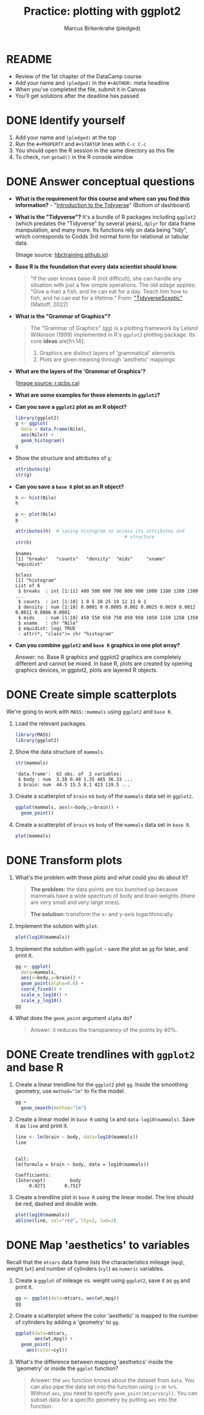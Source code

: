 #+title:Practice: plotting with ggplot2
#+author: Marcus Birkenkrahe (pledged)
#+subttitle: CSC 105, Introduction to Data Science, Lyon College, Fall 24
#+startup: overview hideblocks indent entitiespretty:
#+options: toc:nil num:nil ^:nil:
#+property: header-args:R :session *R* :results output
* README
- Review of the 1st chapter of the DataCamp course
- Add your name and ~(pledged)~ in the ~#+AUTHOR:~ meta headline
- When you've completed the file, submit it in Canvas
- You'll get solutions after the deadline has passed

* DONE Identify yourself

1) Add your name and ~(pledged)~ at the top
2) Run the ~#+PROPERTY~ and ~#+STARTUP~ lines with ~C-c C-c~
3) You should open the R session in the same directory as this file
4) To check, run ~getwd()~ in the R console window

* DONE Answer conceptual questions

- *What is the requirement for this course and where can you find this
  information?* - "[[https://app.datacamp.com/learn/courses/introduction-to-the-tidyverse][Introduction to the Tidyverse]]" (Bottom of dashboard)
  #+attr_html: :width 600px
  [[../../img/dc_tidyverse.png]]

- *What is the "Tidyverse"?* It's a bundle of R packages including
  ~ggplot2~ (which predates the "Tidyverse" by several years), ~dplyr~ for
  data frame manipulation, and many more. Its functions rely on data
  being "tidy", which corresponds to Codds 3rd normal form for
  relational or tabular data.
  #+attr_html: :width 600xp
  [[../../img//dc_tidyverse1.png]]
  (Image source: [[https://hbctraining.github.io/Intro-to-R/lessons/tidyverse_data_wrangling.html][hbctraining.github.io]])

- *Base R is the foundation that every data scientist should know.*
  #+begin_quote
  "If the user knows base-R (not difficult), she can handle any
  situation with just a few simple operations. The old adage applies:
  "Give a man a fish, and he can eat for a day. Teach him how to
  fish, and he can eat for a lifetime." From: [[https://github.com/matloff/TidyverseSkeptic]["TidyverseSceptic"]]
  (Matloff, 2022)
  #+end_quote

- *What is the "Grammar of Graphics"?*
  #+begin_quote
  The "Grammar of Graphics" (gg) is a plotting framework by Leland
  Wilkinson (1999) implemented in R's ~ggplot2~ plotting package. Its
  core *ideas* are[fn:14]:
  1) Graphics are distinct layers of 'grammatical' elements
  2) Plots are given meaning through 'aesthetic' mappings
  #+end_quote

- *What are the layers of the 'Grammar of Graphics'?*
  #+attr_html: :width 500px
  [[../../img/dc_ggplot2_gglayers.png]]
  ([[https://r.qcbs.ca/workshop03/book-en/grammar-of-graphics-gg-basics.html][Image source: r.qcbs.ca]])

- *What are some examples for these elements in ~ggplot2~?*
  #+attr_html: :width 500px
  [[../../img/dc_ggplot2_gglayers1.png]]

- *Can you save a ~ggplot2~ plot as an R object?*
  #+begin_src R :results graphics file :file ../../img/ggNile1.png
    library(ggplot2)
    g <- ggplot(
      data = data.frame(Nile),
      aes(Nile)) +
      geom_histogram()
    g
  #+end_src

  #+RESULTS:
  [[file:../../img/ggNile1.png]]

- Show the structure and attributes of =g=:
  #+begin_src R
    attributes(g)
    str(g)
  #+end_src

- *Can you save a ~base R~ plot as an R object?*
  #+begin_src R :results graphics file :file ../../img/Nile.png
    h <- hist(Nile)
    h
  #+end_src

  #+RESULTS:
  [[file:../../img/Nile.png]]


  #+begin_src R :results graphics file :file ../../img/Nileplot.png
    p <- plot(Nile)
    p
  #+end_src

  #+RESULTS:
  [[file:../../img/Nileplot.png]]

  #+begin_src R
    attributes(h)  # saving histogram to access its attributes and
                                            # structure
    str(h)
  #+end_src

  #+RESULTS:
  #+begin_example
  $names
  [1] "breaks"   "counts"   "density"  "mids"     "xname"    "equidist"

  $class
  [1] "histogram"
  List of 6
   $ breaks  : int [1:11] 400 500 600 700 800 900 1000 1100 1200 1300 ...
   $ counts  : int [1:10] 1 0 5 20 25 19 12 11 6 1
   $ density : num [1:10] 0.0001 0 0.0005 0.002 0.0025 0.0019 0.0012 0.0011 0.0006 0.0001
   $ mids    : num [1:10] 450 550 650 750 850 950 1050 1150 1250 1350
   $ xname   : chr "Nile"
   $ equidist: logi TRUE
   - attr(*, "class")= chr "histogram"
  #+end_example


- *Can you combine ~ggplot2~ and ~base R~ graphics in one plot array?*
  #+begin_notes
  Answer: no. Base R graphics and ggplot2 graphics are completely
  different and cannot be mixed. In base R, plots are created by
  opening graphics devices, in ggplot2, plots are layered R objects.
  #+end_notes

* DONE Create simple scatterplots

We're going to work with ~MASS::mammals~ using ~ggplot2~ and ~base R~.

1) Load the relevant packages.

   #+begin_src R :results silent
     library(MASS)
     library(ggplot2)
   #+end_src

2) Show the data structure of ~mammals~.

   #+begin_src R
     str(mammals)
   #+end_src

   #+RESULTS:
   : 'data.frame':	62 obs. of  2 variables:
   :  $ body : num  3.38 0.48 1.35 465 36.33 ...
   :  $ brain: num  44.5 15.5 8.1 423 119.5 ...

3) Create a scatterplot of ~brain~ vs ~body~ of the ~mammals~ data set in
   ~ggplot2~.

   #+begin_src R :results graphics file :file ../../img/mammals_gg2.png
     ggplot(mammals, aes(x=body,y=brain)) +
       geom_point()
   #+end_src

   #+RESULTS:
   [[file:../../img/mammals_gg2.png]]

4) Create a scatterplot of ~brain~ vs ~body~ of the ~mammals~ data set in
   ~base R~.

   #+begin_src R :results graphics file :file ../../img/mammals1.png
     plot(mammals)
   #+end_src

   #+RESULTS:
   [[file:../../img/mammals1.png]]

* DONE Transform plots

1) What's the problem with these plots and what could you do about it?

   #+begin_quote
   *The problem:* the data points are too bunched up because mammals have a wide
   spectrum of body and brain weights (there are very small and very
   large ones).

   *The solution:* transform the x- and y-axis logarithmically.
   #+end_quote

2) Implement the solution with ~plot~.
   #+begin_src R :results graphics file :file ../../img/mammalslog1.png
     plot(log10(mammals))
   #+end_src

   #+RESULTS:
   [[file:../../img/mammalslog1.png]]

3) Implement the solution with ~ggplot~ - save the plot as ~gg~ for later,
   and print it.
   #+begin_src R :results graphics file :file ../../img/mammalslog_gg1.png
     gg <- ggplot(
       data=mammals,
       aes(x=body,y=brain)) +
       geom_point(alpha=0.6) +
       coord_fixed() +
       scale_x_log10() +
       scale_y_log10()
     gg
   #+end_src

   #+RESULTS:
   [[file:../../img/mammalslog_gg1.png]]

4) What does the ~geom_point~ argument ~alpha~ do?

   #+begin_quote
   Answer: it reduces the transparency of the points by 40%.
   #+end_quote

* DONE Create trendlines with =ggplot2= and base R

1) Create a linear trendline for the ~ggplot2~ plot ~gg~. Inside the
   smoothing geometry, use ~method="lm"~ to fix the model.

   #+begin_src R :results graphics file :file mammalslog_gg_lm1.png
     gg +
       geom_smooth(method="lm")
   #+end_src

   #+RESULTS:
   [[file:mammalslog_gg_lm1.png]]

2) Create a linear model in ~base R~ using ~lm~ and
   ~data-log10(mammals)~. Save it as ~line~ and print it.

   #+begin_src R
     line <- lm(brain ~ body, data=log10(mammals))
     line
   #+end_src

   #+RESULTS:
   : 
   : Call:
   : lm(formula = brain ~ body, data = log10(mammals))
   : 
   : Coefficients:
   : (Intercept)         body  
   :      0.9271       0.7517

3) Create a trendline plot in ~base R~ using the linear model. The line
   should be red, dashed and double wide.

   #+begin_src R :results graphics file :file ../../img/mammals_lm.png
     plot(log10(mammals))
     abline(line, col="red", lty=2, lwd=2)
   #+end_src

   #+RESULTS:
   [[file:../../img/mammals_lm.png]]

* DONE Map 'aesthetics' to variables

Recall that the ~mtcars~ data frame lists the characteristics mileage
(~mpg~), weight (~wt~) and number of cylinders (~cyl~) as ~numeric~ variables.

1) Create a ~ggplot~ of mileage vs. weight using ~ggplot2~, save it as ~gg~
   and print it.
   #+begin_src R :results graphics file :file ../../img/mtcars_gg_aes1.png
     gg <- ggplot(data=mtcars, aes(wt,mpg))
     gg
   #+end_src

   #+RESULTS:
   [[file:../../img/mtcars_gg_aes1.png]]

2) Create a scatterplot where the color 'aesthetic' is mapped to the
   number of cylinders by adding a 'geometry' to ~gg~.
   #+begin_src R :results graphics file :file ../../img/mtcars_gg_col1.png
     ggplot(data=mtcars,
            aes(wt,mpg)) +
       geom_point(
         aes(color=cyl))
   #+end_src

   #+RESULTS:
   [[file:../../img/mtcars_gg_col1.png]]

3) What's the difference between mapping 'aesthetics' inside the
   'geometry' or inside the ~ggplot~ function?

   #+begin_quote
   Answer: the ~aes~ function knows about the dataset from ~data~. You can
   also pipe the data set into the function using ~|>~ or ~%>%~. Without
   ~aes~, you need to specify ~geom_point(mtcars$cyl)~. You can subset
   data for a specific geometry by putting ~aes~ into the function.
   #+end_quote

